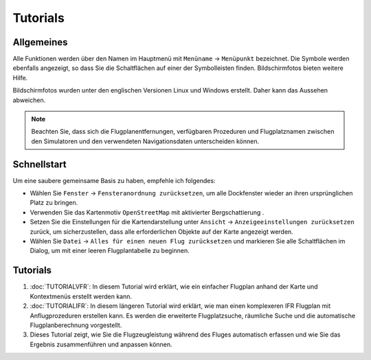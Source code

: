 Tutorials
---------

.. _tutorials-general:

Allgemeines
~~~~~~~~~~~

Alle Funktionen werden über den Namen im Hauptmenü mit ``Menüname`` ->
``Menüpunkt`` bezeichnet. Die Symbole werden ebenfalls angezeigt, so
dass Sie die Schaltflächen auf einer der Symbolleisten finden.
Bildschirmfotos bieten weitere Hilfe.

Bildschirmfotos wurden unter den englischen Versionen Linux und Windows erstellt. Daher kann das
Aussehen abweichen.

.. note::

      Beachten Sie, dass sich die Flugplanentfernungen, verfügbaren Prozeduren
      und Flugplatznamen zwischen den Simulatoren und den verwendeten
      Navigationsdaten unterscheiden können.


Schnellstart
~~~~~~~~~~~~

Um eine saubere gemeinsame Basis zu haben, empfehle ich folgendes:

-  Wählen Sie ``Fenster`` -> ``Fensteranordnung zurücksetzen``, um alle Dockfenster
   wieder an ihren ursprünglichen Platz zu bringen.
-  Verwenden Sie das Kartenmotiv ``OpenStreetMap`` mit aktivierter
   Bergschattierung |Hill Shading|.
-  Setzen Sie die Einstellungen für die Kartendarstellung unter
   ``Ansicht`` -> ``Anzeigeeinstellungen zurücksetzen`` zurück, um
   sicherzustellen, dass alle erforderlichen Objekte auf der Karte
   angezeigt werden.
-  Wählen Sie ``Datei`` -> ``Alles für einen neuen Flug zurücksetzen``
   |Reset all for a new Flight| und markieren Sie alle
   Schaltflächen im Dialog, um mit einer leeren Flugplantabelle zu
   beginnen.

.. _tutorials-summary:

Tutorials
~~~~~~~~~

#. :doc:`TUTORIALVFR`: In diesem Tutorial wird
   erklärt, wie ein einfacher Flugplan anhand der Karte und Kontextmenüs
   erstellt werden kann.
#. :doc:`TUTORIALIFR`: In
   diesem längeren Tutorial wird erklärt, wie man einen komplexeren IFR
   Flugplan mit Anflugprozeduren erstellen kann. Es werden die
   erweiterte Flugplatzsuche, räumliche Suche und die automatische
   Flugplanberechnung vorgestellt.
#. Dieses Tutorial zeigt, wie Sie die Flugzeugleistung während des
   Fluges automatisch erfassen und wie Sie das Ergebnis zusammenführen
   und anpassen können.

.. |Hill Shading| image:: ../images/icon_hillshading.png
.. |Reset all for a new Flight| image:: ../images/icon_reload.png

